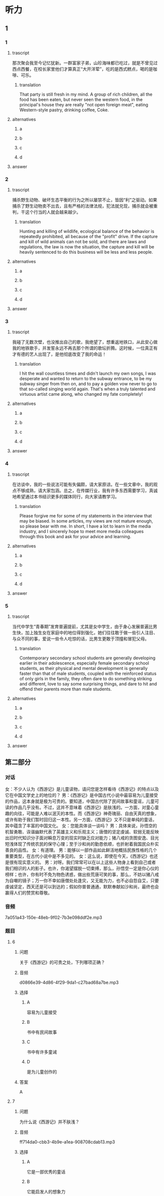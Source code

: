 * 听力

** 1

*** 1

**** trascript

那次聚会我至今记忆犹新。一群富家子弟，山珍海味都已吃过，就是不曾见过西点西餐，在校长家里他们才算真正“大开洋荤”，吃的是西式糕点，喝的是咖啡、可乐。

***** translation
:PROPERTIES:
:CREATED: [2022-08-20 18:44:55 -05]
:END:

That party is still fresh in my mind. A group of rich children, all the food has been eaten, but never seen the western food, in the principal's house they are really "not open foreign meat", eating Western-style pastry, drinking coffee, Coke.

**** alternatives

***** a



***** b



***** c



***** d



**** answer



*** 2

**** trascript

捕杀野生动物、破坏生态平衡的行为之所以屡禁不止，皆因“利”之驱动。如果捕杀了野生动物卖不出去，且有严格的法律法规，犯法就兑现，捕杀就会被重判，干这个行当的人就会越来越少。

***** translation
:PROPERTIES:
:CREATED: [2022-08-20 18:49:12 -05]
:END:

Hunting and killing of wildlife, ecological balance of the behavior is repeatedly prohibited, all because of the "profit" drive. If the capture and kill of wild animals can not be sold, and there are laws and regulations, the law is now the situation, the capture and kill will be heavily sentenced to do this business will be less and less people.


**** alternatives

***** a



***** b



***** c



***** d



**** answer



*** 3

**** trascript

我碰了无数次壁，也没推出自己的歌，我绝望了，想重返地铁口，从此安心做我的地铁歌手，并发誓永远不再去那个所谓的歌坛折腾。这时候，一位真正有才有德的艺人出现了，是他彻底改变了我的命运！

***** translation
:PROPERTIES:
:CREATED: [2022-08-20 18:51:58 -05]
:END:

I hit the wall countless times and didn't launch my own songs, I was desperate and wanted to return to the subway entrance, to be my subway singer from then on, and to pay a golden vow never to go to that so-called singing world again. That's when a truly talented and virtuous artist came along, who changed my fate completely!

**** alternatives

***** a



***** b



***** c



***** d



**** answer



*** 4

**** trascript

在访谈中，我的一些说法可能有失偏颇，请大家原谅。在一些文章中，我的观点不够成熟，请大家包涵。总之，在传媒行业，我有许多东西需要学习，真诚地希望通过本书结识更多的媒体同行，向大家请教学习。

***** translation
:PROPERTIES:
:CREATED: [2022-08-20 18:56:19 -05]
:END:

Please forgive me for some of my statements in the interview that may be biased. In some articles, my views are not mature enough, so please bear with me. In short, I have a lot to learn in the media industry, and I sincerely hope to meet more media colleagues through this book and ask for your advice and learning.

**** alternatives

***** a



***** b



***** c



***** d



**** answer



*** 5

**** trascript

当代中学生“青春期”发育普遍提前，尤其是女中学生，由于身心发展普遍比男生快，加上独生女在家庭中的地位得到强化，她们往往敢于做一些引人注目、与众不同的事，爱说一些令人吃惊的话，比男生更敢于顶撞和冒犯父母。

***** translation
:PROPERTIES:
:CREATED: [2022-08-20 18:59:40 -05]
:END:

Contemporary secondary school students are generally developing earlier in their adolescence, especially female secondary school students, as their physical and mental development is generally faster than that of male students, coupled with the reinforced status of only girls in the family, they often dare to do something striking and different, love to say some surprising things, and dare to hit and offend their parents more than male students.

**** alternatives

***** a



***** b



***** c



***** d



**** answer

**  第二部分
:PROPERTIES:
:ID: 4a226529-7735-4691-af9e-8979b513ac87
:NOTETYPE: dialogue-with-multiple-questions
:END:

*** 对话

女：不少人认为《西游记》是儿童读物，请问您是怎样看待《西游记》的特点以及它在中国文学史上的地位的？
男：《西游记》是中国古代小说中最容易为儿童接受的作品，这本身就是极为可贵的。要知道，中国古代除了民间故事和童谣，儿童可读的作品几乎没有。不过，这并不意味着《西游记》是肤浅的。一方面，对童心童趣的向往，可能是人难以泯灭的本性。而《西游记》神奇瑰丽、自由天真的想象，或许有助于我们暂时回归这一本性。另一方面，《西游记》又不只是单纯的童话，其中蕴含了丰富的中国文化。
女：您能具体谈一谈吗？
男：具体来说，孙悟空的机智勇敢、诙谐幽默代表了英雄主义和乐观主义；唐僧的坚定虔诚、软弱无能反映出旧时代知识分子面对瞬息万变的现实时缺乏应对能力；猪八戒的贪图安逸、目光短浅体现了传统农民的保守心理；至于沙和尚的勤恳依顺，也折射着我国民众朴实善良的品性。
女：有道理。
男：能够以一部作品如此鲜活地概括民族性格的几个重要类型，在古代小说中是不多见的。
女：这么说，即使在今天，《西游记》也还是很有现实意义的。
男：对呀。我们常常可以在以上这些人物身上看到自己或者我们相识的人的影子。也许，你渴望摆脱一切束缚，那么，孙悟空一定是你心仪的榜样；也许，你有时不免为物色诱惑，做出些荒唐可笑的事，那么，不妨以猪八戒为自嘲的镜子；万一你不幸如唐僧处处逢灾，又无能为力，也不必自怨自艾，只要虔诚坚定，西天还是可以到达的；假如你普普通通，默默奉献如沙和尚，最终也会赢得人们的赞赏和尊敬。

*** 音频

7a051a43-150e-48eb-9f02-7b3e098ddf2e.mp3

*** 题目

**** 6

***** 问题

关于《西游记》的可贵之处，下列哪项正确？

***** 音频

d0866e39-4d86-4f29-9da1-c27bad68a7be.mp3

***** 选择

****** A

容易为儿童接受

****** B

书中有民间故事

****** C

书中有许多童诫

****** D

是为儿童创作的

***** 答案

A

**** 7

***** 问题

为什么说《西游记》并不肤浅？

***** 音频

ff714da0-cbb3-4b9e-a1ea-908708cdab13.mp3

***** 选择

****** A

它是一部优秀的童话

****** B

它能启发人的想象力

****** C

它能帮助成年人回忆童年

****** D

它有丰富的中国文化内淼

***** 答案

D

**** 8

***** 问题

关于《西游记》反映的民族性格，可以知道什么？

***** 音频

fcefb446-2415-4f54-9f43-0079e71a0785.mp3

***** 选择

****** A

孙悟空反映出中国人很重视集体观念

****** B

唐僧反映出古代知识分子对现实的不满

****** C

猪八戒反映出中国传统农民的乐观心理

****** D

沙和尚反映出中国人朴实而善良的品格

***** 答案

D

**** 9

***** 问题

关于《西游记》的现实意义，下列哪项正确？

***** 音频

1c0ce09e-68f9-4227-b540-ae1cc839d2d9.mp3

***** 选择

****** A

孙悟空仍是我们学习的榜样

****** B

性格懦羽也不是要命的缺点

****** C

从中可以看到现代人的影子

****** D

默默奉献的精神才会受尊敬

***** 答案

C

**** 10

***** 问题

这段话主要谈的是什么？

***** 音频

2087bf80-c7e8-4b80-876e-9cd644e178a9.mp3

***** 选择

****** A

《西游记》的故事情节

****** B

《西游记》与儿童文学

****** C

《西游记》中的人物性格

****** D

《西游记》的特点和历史地位

***** 答案

D

